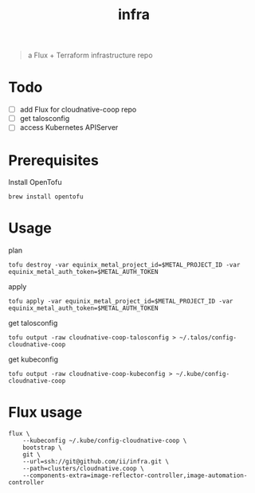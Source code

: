 #+title: infra

#+begin_quote
a Flux + Terraform infrastructure repo
#+end_quote

* Todo

- [ ] add Flux for cloudnative-coop repo
- [ ] get talosconfig
- [ ] access Kubernetes APIServer

* Prerequisites

Install OpenTofu

#+begin_src shell
brew install opentofu
#+end_src

* Usage

plan

#+begin_src shell
tofu destroy -var equinix_metal_project_id=$METAL_PROJECT_ID -var equinix_metal_auth_token=$METAL_AUTH_TOKEN
#+end_src

apply

#+begin_src shell
tofu apply -var equinix_metal_project_id=$METAL_PROJECT_ID -var equinix_metal_auth_token=$METAL_AUTH_TOKEN
#+end_src

get talosconfig

#+begin_src shell :results silent
tofu output -raw cloudnative-coop-talosconfig > ~/.talos/config-cloudnative-coop
#+end_src

get kubeconfig

#+begin_src shell :results silent
tofu output -raw cloudnative-coop-kubeconfig > ~/.kube/config-cloudnative-coop
#+end_src

* Flux usage

#+begin_src shell :results silent
flux \
    --kubeconfig ~/.kube/config-cloudnative-coop \
    bootstrap \
    git \
    --url=ssh://git@github.com/ii/infra.git \
    --path=clusters/cloudnative.coop \
    --components-extra=image-reflector-controller,image-automation-controller
#+end_src
